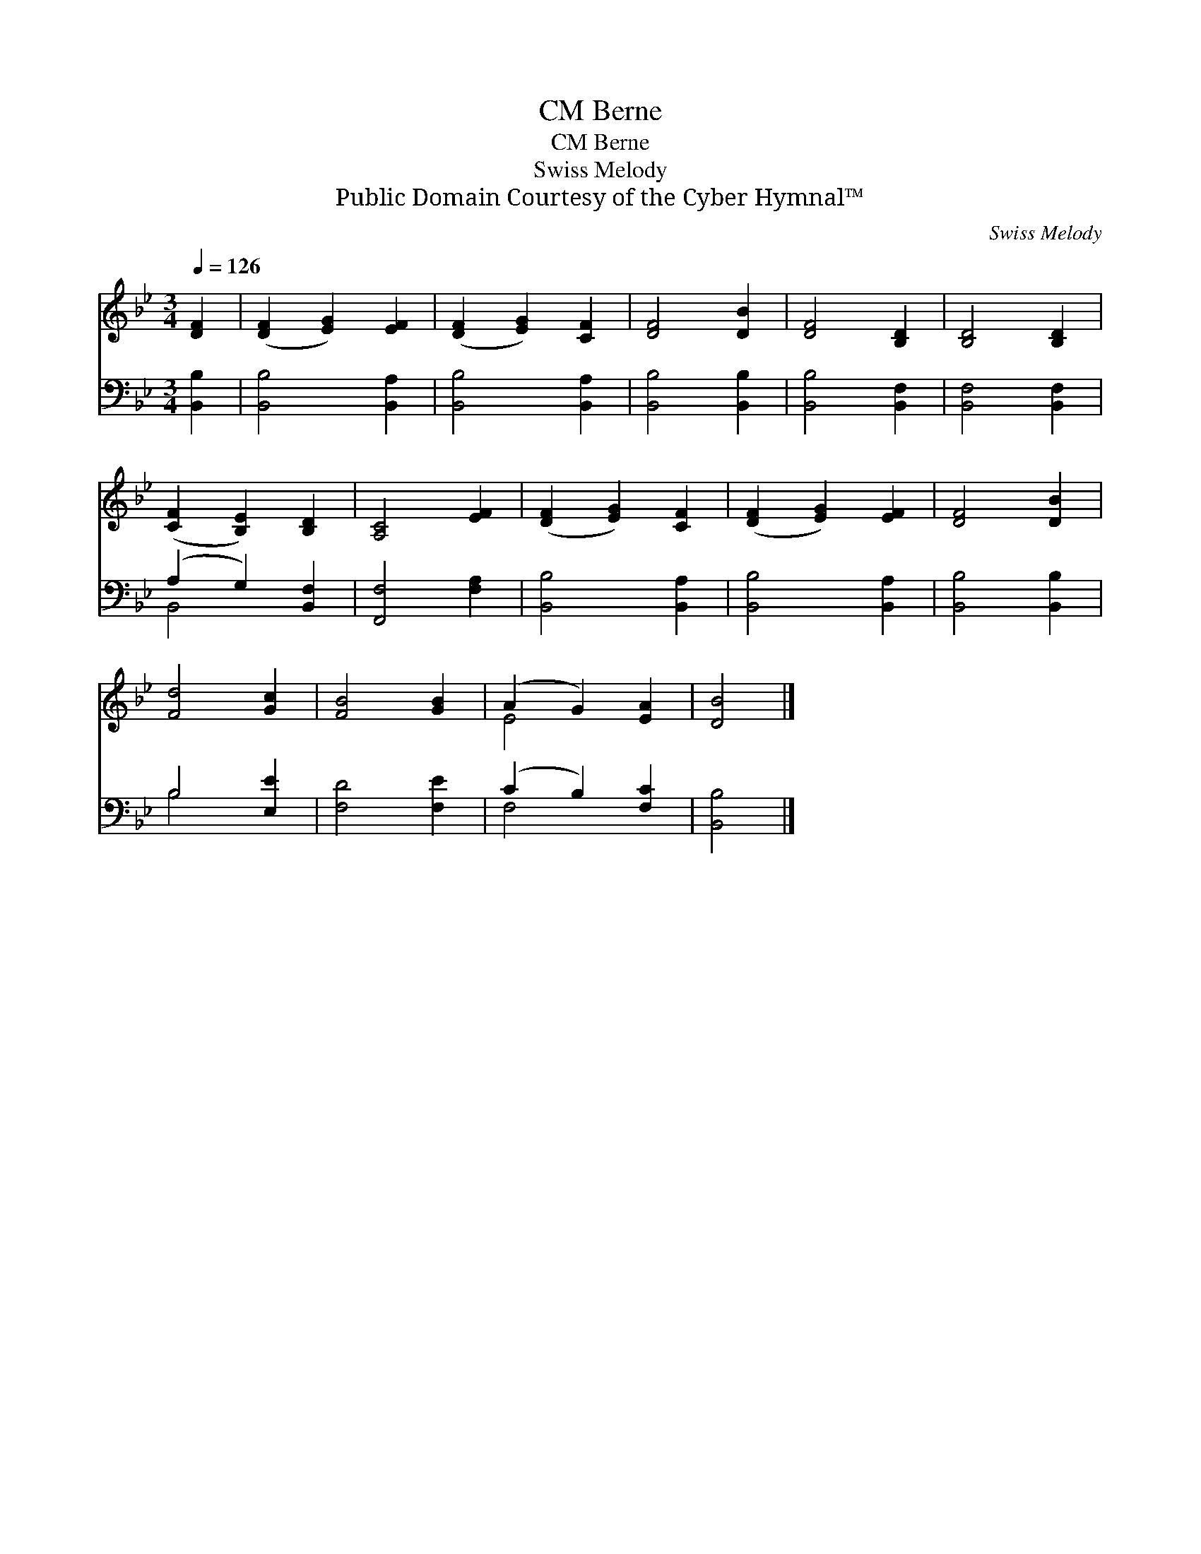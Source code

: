X:1
T:Berne, CM
T:Berne, CM
T:Swiss Melody
T:Public Domain Courtesy of the Cyber Hymnal™
C:Swiss Melody
Z:Public Domain
Z:Courtesy of the Cyber Hymnal™
%%score ( 1 2 ) ( 3 4 )
L:1/8
Q:1/4=126
M:3/4
K:Bb
V:1 treble 
V:2 treble 
V:3 bass 
V:4 bass 
V:1
 [DF]2 | ([DF]2 [EG]2) [EF]2 | ([DF]2 [EG]2) [CF]2 | [DF]4 [DB]2 | [DF]4 [B,D]2 | [B,D]4 [B,D]2 | %6
 ([CF]2 [B,E]2) [B,D]2 | [A,C]4 [EF]2 | ([DF]2 [EG]2) [CF]2 | ([DF]2 [EG]2) [EF]2 | [DF]4 [DB]2 | %11
 [Fd]4 [Gc]2 | [FB]4 [GB]2 | (A2 G2) [EA]2 | [DB]4 |] %15
V:2
 x2 | x6 | x6 | x6 | x6 | x6 | x6 | x6 | x6 | x6 | x6 | x6 | x6 | E4 x2 | x4 |] %15
V:3
 [B,,B,]2 | [B,,B,]4 [B,,A,]2 | [B,,B,]4 [B,,A,]2 | [B,,B,]4 [B,,B,]2 | [B,,B,]4 [B,,F,]2 | %5
 [B,,F,]4 [B,,F,]2 | (A,2 G,2) [B,,F,]2 | [F,,F,]4 [F,A,]2 | [B,,B,]4 [B,,A,]2 | %9
 [B,,B,]4 [B,,A,]2 | [B,,B,]4 [B,,B,]2 | B,4 [E,E]2 | [F,D]4 [F,E]2 | (C2 B,2) [F,C]2 | [B,,B,]4 |] %15
V:4
 x2 | x6 | x6 | x6 | x6 | x6 | B,,4 x2 | x6 | x6 | x6 | x6 | B,4 x2 | x6 | F,4 x2 | x4 |] %15

